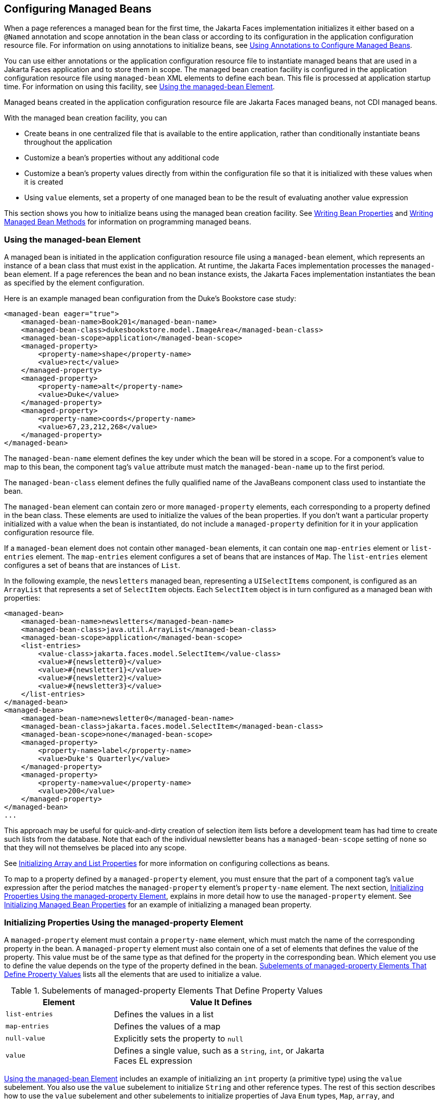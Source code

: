 == Configuring Managed Beans

When a page references a managed bean for the first time, the Jakarta Faces implementation initializes it either based on a `@Named` annotation and scope annotation in the bean class or according to its configuration in the application configuration resource file.
For information on using annotations to initialize beans, see xref:faces-configure/faces-configure.adoc#_using_annotations_to_configure_managed_beans[Using Annotations to Configure Managed Beans].

You can use either annotations or the application configuration resource file to instantiate managed beans that are used in a Jakarta Faces application and to store them in scope.
The managed bean creation facility is configured in the application configuration resource file using `managed-bean` XML elements to define each bean. This file is processed at application startup time.
For information on using this facility, see <<_using_the_managed_bean_element>>.

Managed beans created in the application configuration resource file are Jakarta Faces managed beans, not CDI managed beans.

With the managed bean creation facility, you can

* Create beans in one centralized file that is available to the entire application, rather than conditionally instantiate beans throughout the application

* Customize a bean's properties without any additional code

* Customize a bean's property values directly from within the configuration file so that it is initialized with these values when it is created

* Using `value` elements, set a property of one managed bean to be the result of evaluating another value expression

This section shows you how to initialize beans using the managed bean creation facility.
See xref:faces-develop/faces-develop.adoc#_writing_bean_properties[Writing Bean Properties] and xref:faces-develop/faces-develop.adoc#_writing_managed_bean_methods[Writing Managed Bean Methods] for information on programming managed beans.

=== Using the managed-bean Element

A managed bean is initiated in the application configuration resource file using a `managed-bean` element, which represents an instance of a bean class that must exist in the application.
At runtime, the Jakarta Faces implementation processes the `managed-bean` element.
If a page references the bean and no bean instance exists, the Jakarta Faces implementation instantiates the bean as specified by the element configuration.

Here is an example managed bean configuration from the Duke's Bookstore case study:

[source,xml]
----
<managed-bean eager="true">
    <managed-bean-name>Book201</managed-bean-name>
    <managed-bean-class>dukesbookstore.model.ImageArea</managed-bean-class>
    <managed-bean-scope>application</managed-bean-scope>
    <managed-property>
        <property-name>shape</property-name>
        <value>rect</value>
    </managed-property>
    <managed-property>
        <property-name>alt</property-name>
        <value>Duke</value>
    </managed-property>
    <managed-property>
        <property-name>coords</property-name>
        <value>67,23,212,268</value>
    </managed-property>
</managed-bean>
----

The `managed-bean-name` element defines the key under which the bean will be stored in a scope.
For a component's value to map to this bean, the component tag's `value` attribute must match the `managed-bean-name` up to the first period.

The `managed-bean-class` element defines the fully qualified name of the JavaBeans component class used to instantiate the bean.

The `managed-bean` element can contain zero or more `managed-property` elements, each corresponding to a property defined in the bean class.
These elements are used to initialize the values of the bean properties.
If you don't want a particular property initialized with a value when the bean is instantiated, do not include a `managed-property` definition for it in your application configuration resource file.

If a `managed-bean` element does not contain other `managed-bean` elements, it can contain one `map-entries` element or `list-entries` element.
The `map-entries` element configures a set of beans that are instances of `Map`.
The `list-entries` element configures a set of beans that are instances of `List`.

In the following example, the `newsletters` managed bean, representing a `UISelectItems` component, is configured as an `ArrayList` that represents a set of `SelectItem` objects.
Each `SelectItem` object is in turn configured as a managed bean with properties:

[source,xml]
----
<managed-bean>
    <managed-bean-name>newsletters</managed-bean-name>
    <managed-bean-class>java.util.ArrayList</managed-bean-class>
    <managed-bean-scope>application</managed-bean-scope>
    <list-entries>
        <value-class>jakarta.faces.model.SelectItem</value-class>
        <value>#{newsletter0}</value>
        <value>#{newsletter1}</value>
        <value>#{newsletter2}</value>
        <value>#{newsletter3}</value>
    </list-entries>
</managed-bean>
<managed-bean>
    <managed-bean-name>newsletter0</managed-bean-name>
    <managed-bean-class>jakarta.faces.model.SelectItem</managed-bean-class>
    <managed-bean-scope>none</managed-bean-scope>
    <managed-property>
        <property-name>label</property-name>
        <value>Duke's Quarterly</value>
    </managed-property>
    <managed-property>
        <property-name>value</property-name>
        <value>200</value>
    </managed-property>
</managed-bean>
...
----

This approach may be useful for quick-and-dirty creation of selection item lists before a development team has had time to create such lists from the database.
Note that each of the individual newsletter beans has a `managed-bean-scope` setting of `none` so that they will not themselves be placed into any scope.

See <<_initializing_array_and_list_properties>> for more information on configuring collections as beans.

To map to a property defined by a `managed-property` element, you must ensure that the part of a component tag's `value` expression after the period matches the `managed-property` element's `property-name` element.
The next section, <<_initializing_properties_using_the_managed_property_element>>, explains in more detail how to use the `managed-property` element.
See <<_initializing_managed_bean_properties>> for an example of initializing a managed bean property.

=== Initializing Properties Using the managed-property Element

A `managed-property` element must contain a `property-name` element, which must match the name of the corresponding property in the bean.
A `managed-property` element must also contain one of a set of elements that defines the value of the property.
This value must be of the same type as that defined for the property in the corresponding bean.
Which element you use to define the value depends on the type of the property defined in the bean.
<<_subelements_of_managed_property_elements_that_define_property_values>> lists all the elements that are used to initialize a value.

[[_subelements_of_managed_property_elements_that_define_property_values]]
.Subelements of managed-property Elements That Define Property Values
[width="75%",cols="25%,50%"]
|===
|Element |Value It Defines

|`list-entries` |Defines the values in a list

|`map-entries` |Defines the values of a map

|`null-value` |Explicitly sets the property to `null`

|`value` |Defines a single value, such as a `String`, `int`, or Jakarta Faces EL expression
|===

<<_using_the_managed_bean_element>> includes an example of initializing an `int` property (a primitive type) using the `value` subelement.
You also use the `value` subelement to initialize `String` and other reference types.
The rest of this section describes how to use the `value` subelement and other subelements to initialize properties of Java `Enum` types, `Map`, `array`, and `Collection`, as well as initialization parameters.

==== Referencing a Java Enum Type

A managed bean property can also be a Java `Enum` type (see https://docs.oracle.com/javase/8/docs/api/java/lang/Enum.html[^]).
In this case, the `value` element of the `managed-property` element must be a `String` that matches one of the `String` constants of the `Enum`.
In other words, the `String` must be one of the valid values that can be returned if you were to call `valueOf(Class, String)` on `enum`, where `Class` is the `Enum` class and `String` is the contents of the `value` subelement.
For example, suppose the managed bean property is the following:

[source,java]
----
public enum Suit { Hearts, Spades, Diamonds, Clubs }
 ...
public Suit getSuit() { ... return Suit.Hearts; }
----

Assuming you want to configure this property in the application configuration resource file, the corresponding `managed-property` element looks like this:

[source,xml]
----
<managed-property>
    <property-name>Suit</property-name>
    <value>Hearts</value>
</managed-property>
----

When the system encounters this property, it iterates over each of the members of the `enum` and calls `toString()` on each member until it finds one that is exactly equal to the value from the `value` element.

==== Referencing a Context Initialization Parameter

Another powerful feature of the managed bean creation facility is the ability to reference implicit objects from a managed bean property.

Suppose you have a page that accepts data from a customer, including the customer's address.
Suppose also that most of your customers live in a particular area code.
You can make the area code component render this area code by saving it in an implicit object and referencing it when the page is rendered.

You can save the area code as an initial default value in the context `initParam` implicit object by adding a context parameter to your web application and setting its value in the deployment descriptor.
For example, to set a context parameter called `defaultAreaCode` to `650`, add a `context-param` element to the deployment descriptor and give the parameter the name `defaultAreaCode` and the value `650`.

Next, write a `managed-bean` declaration that configures a property that references the parameter:

[source,xml]
----
<managed-bean>
    <managed-bean-name>customer</managed-bean-name>
        <managed-bean-class>CustomerBean</managed-bean-class>
        <managed-bean-scope>request</managed-bean-scope>
        <managed-property>
            <property-name>areaCode</property-name>
                <value>#{initParam.defaultAreaCode}</value>
            </managed-property>
            ...
</managed-bean>
----

To access the area code at the time the page is rendered, refer to the property from the `area` component tag's `value` attribute:

[source,xml]
----
<h:inputText id=area value="#{customer.areaCode}" />
----

Values are retrieved from other implicit objects in a similar way.

==== Initializing Map Properties

The `map-entries` element is used to initialize the values of a bean property with a type of `Map` if the `map-entries` element is used within a `managed-property` element.
A `map-entries` element contains an optional `key-class` element, an optional `value-class` element, and zero or more `map-entry` elements.

Each of the `map-entry` elements must contain a `key` element and either a `null-value` or `value` element.
Here is an example that uses the `map-entries` element:

[source,xml]
----
<managed-bean>
    ...
    <managed-property>
        <property-name>prices</property-name>
        <map-entries>
            <map-entry>
                <key>My Early Years: Growing Up on *7</key>
                <value>30.75</value>
            </map-entry>
            <map-entry>
                <key>Web Servers for Fun and Profit</key>
                <value>40.75</value>
            </map-entry>
        </map-entries>
    </managed-property>
</managed-bean>
----

The map created from this `map-entries` tag contains two entries.
By default, all the keys and values are converted to `String`.
If you want to specify a different type for the keys in the map, embed the `key-class` element just inside the `map-entries` element:

[source,xml]
----
<map-entries>
    <key-class>java.math.BigDecimal</key-class>
    ...
</map-entries>
----

This declaration will convert all the keys into `java.math.BigDecimal`.
Of course, you must make sure that the keys can be converted to the type you specify.
The key from the example in this section cannot be converted to a `BigDecimal`, because it is a `String`.

If you want to specify a different type for all the values in the map, include the `value-class` element after the `key-class` element:

[source,xml]
----
<map-entries>
    <key-class>int</key-class>
    <value-class>java.math.BigDecimal</value-class>
    ...
</map-entries>
----

Note that this tag sets only the type of all the `value` subelements.

Each `map-entry` in the preceding example includes a `value` subelement.
The `value` subelement defines a single value, which will be converted to the type specified in the bean.

Instead of using a `map-entries` element, it is also possible to assign the entire map using a `value` element that specifies a map-typed expression.

==== Initializing Array and List Properties

The `list-entries` element is used to initialize the values of an array or `List` property.
Each individual value of the array or `List` is initialized using a `value` or `null-value` element.
Here is an example:

[source,xml]
----
<managed-bean>
    ...
    <managed-property>
        <property-name>books</property-name>
        <list-entries>
            <value-class>java.lang.String</value-class>
            <value>Web Servers for Fun and Profit</value>
            <value>#{myBooks.bookId[3]}</value>
            <null-value/>
        </list-entries>
    </managed-property>
</managed-bean>
----

This example initializes an array or a `List`.
The type of the corresponding property in the bean determines which data structure is created.
The `list-entries` element defines the list of values in the array or `List`.
The `value` element specifies a single value in the array or `List` and can reference a property in another bean.
The `null-value` element will cause the `setBooks` method to be called with an argument of `null`.
A `null` property cannot be specified for a property whose data type is a Java primitive, such as `int` or `boolean`.

==== Initializing Managed Bean Properties

Sometimes you might want to create a bean that also references other managed beans so that you can construct a graph or a tree of beans.
For example, suppose you want to create a bean representing a customer's information, including the mailing address and street address, each of which is also a bean.
The following `managed-bean` declarations create a `CustomerBean` instance that has two `AddressBean` properties: one representing the mailing address and the other representing the street address.
This declaration results in a tree of beans with `CustomerBean` as its root and the two `AddressBean` objects as children.

[source,xml]
----
<managed-bean>
    <managed-bean-name>customer</managed-bean-name>
    <managed-bean-class>
        com.example.mybeans.CustomerBean
    </managed-bean-class>
    <managed-bean-scope> request </managed-bean-scope>
    <managed-property>
        <property-name>mailingAddress</property-name>
        <value>#{addressBean}</value>
    </managed-property>
    <managed-property>
        <property-name>streetAddress</property-name>
        <value>#{addressBean}</value>
    </managed-property>
    <managed-property>
        <property-name>customerType</property-name>
        <value>New</value>
    </managed-property>
</managed-bean>
<managed-bean>
    <managed-bean-name>addressBean</managed-bean-name>
    <managed-bean-class>
        com.example.mybeans.AddressBean
    </managed-bean-class>
    <managed-bean-scope> none </managed-bean-scope>
    <managed-property>
        <property-name>street</property-name>
        <null-value/>
    <managed-property>
    ...
</managed-bean>
----

The first `CustomerBean` declaration (with the `managed-bean-name` of `customer`) creates a `CustomerBean` in request scope.
This bean has two properties, `mailingAddress` and `streetAddress`.
These properties use the `value` element to reference a bean named `addressBean`.

The second managed bean declaration defines an `AddressBean` but does not create it, because its `managed-bean-scope` element defines a scope of `none`.
Recall that a scope of `none` means that the bean is created only when something else references it.
Because both the `mailingAddress` and the `streetAddress` properties reference `addressBean` using the `value` element, two instances of `AddressBean` are created when `CustomerBean` is created.

When you create an object that points to other objects, do not try to point to an object with a shorter life span, because it might be impossible to recover that scope's resources when it goes away.
A session-scoped object, for example, cannot point to a request-scoped object.
And objects with `none` scope have no effective life span managed by the framework, so they can point only to other `none`-scoped objects.
<<_allowable_connections_between_scoped_objects>> outlines all of the allowed connections.

[[_allowable_connections_between_scoped_objects]]
.Allowable Connections between Scoped Objects
[width="60%",cols="20%,40%"]
|===
|An Object of This Scope |May Point to an Object of This Scope

|`none` |`none`

|`application` |`none`, `application`

|`session` |`none`, `application`, `session`

|`request` |`none`, `application`, `session`, `request`, `view`

|`view` |`none`, `application`, `session`, `view`
|===

Be sure not to allow cyclical references between objects.
For example, neither of the `AddressBean` objects in the preceding example should point back to the `CustomerBean` object, because `CustomerBean` already points to the `AddressBean` objects.

=== Initializing Maps and Lists

In addition to configuring `Map` and `List` properties, you can also configure a `Map` and a `List` directly so that you can reference them from a tag rather than referencing a property that wraps a `Map` or a `List`.
